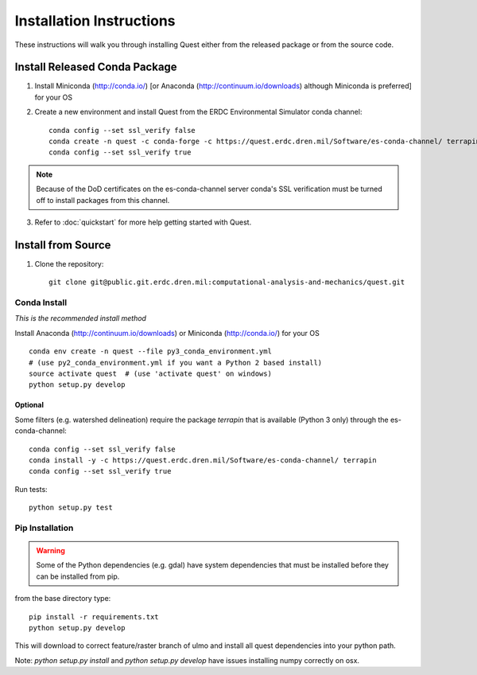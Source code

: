 Installation Instructions
=========================

These instructions will walk you through installing Quest either from the released package or from the source code.

Install Released Conda Package
------------------------------

1. Install Miniconda (http://conda.io/) [or Anaconda (http://continuum.io/downloads) although Miniconda is preferred] for your OS

2. Create a new environment and install Quest from the ERDC Environmental Simulator conda channel::

    conda config --set ssl_verify false
    conda create -n quest -c conda-forge -c https://quest.erdc.dren.mil/Software/es-conda-channel/ terrapin quest
    conda config --set ssl_verify true

.. note::

    Because of the DoD certificates on the es-conda-channel server conda's SSL verification must be turned off to install packages from this channel.

3.  Refer to :doc:`quickstart` for more help getting started with Quest.

Install from Source
-------------------

1. Clone the repository::

    git clone git@public.git.erdc.dren.mil:computational-analysis-and-mechanics/quest.git

Conda Install
~~~~~~~~~~~~~

*This is the recommended install method*

Install Anaconda (http://continuum.io/downloads) or Miniconda (http://conda.io/) for your OS

::

    conda env create -n quest --file py3_conda_environment.yml
    # (use py2_conda_environment.yml if you want a Python 2 based install)
    source activate quest  # (use 'activate quest' on windows)
    python setup.py develop

Optional
........
Some filters (e.g. watershed delineation) require the package `terrapin` that is available (Python 3 only) through the es-conda-channel::

    conda config --set ssl_verify false
    conda install -y -c https://quest.erdc.dren.mil/Software/es-conda-channel/ terrapin
    conda config --set ssl_verify true

Run tests::

    python setup.py test


Pip Installation
~~~~~~~~~~~~~~~~~~~~

.. warning::

    Some of the Python dependencies (e.g. gdal) have system dependencies that must be installed before they can be installed from pip.

from the base directory type::

    pip install -r requirements.txt
    python setup.py develop

This will download to correct feature/raster branch of ulmo and install all quest 
dependencies into your python path.

Note: `python setup.py install` and `python setup.py develop` have issues installing 
numpy correctly on osx.